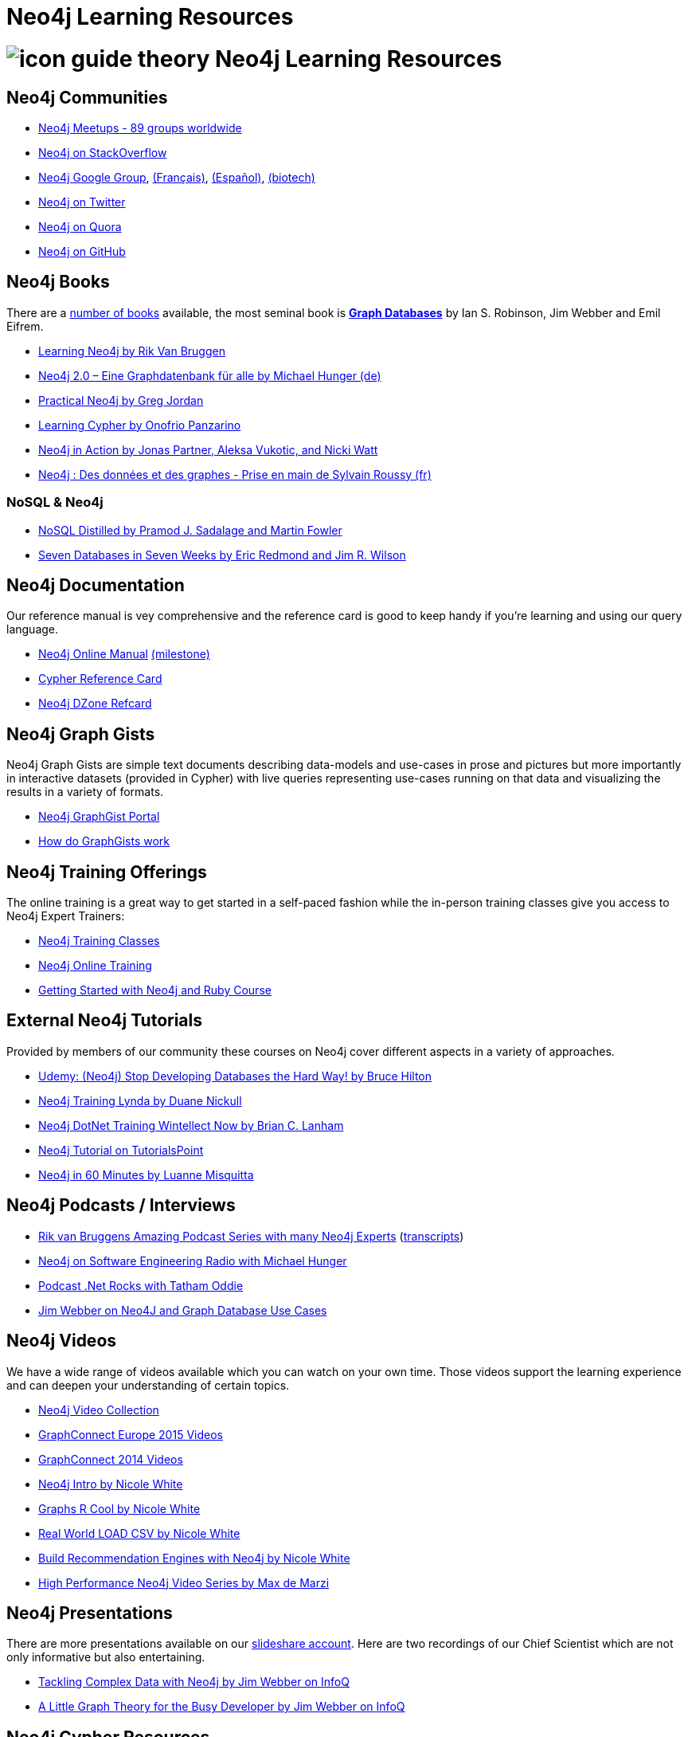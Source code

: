 = Neo4j Learning Resources
:slug: resources
:level: Intermediate
:toc:
:toc-placement!:
:toc-title: Overview
:toclevels: 2
:section: Neo4j Learning Resources
:section-link: resources

//toc::[]

= image:http://dev.assets.neo4j.com.s3.amazonaws.com/wp-content/uploads/2014/10/icon-guide-theory.png[] Neo4j Learning Resources

== Neo4j Communities

* http://neo4j.meetup.com[Neo4j Meetups - 89 groups worldwide]
* http://stackoverflow.com/questions/tagged/neo4j[Neo4j on StackOverflow]
* link:https://groups.google.com/group/neo4j[Neo4j Google Group], link:https://groups.google.com/group/neo4jfr[(Français)], link:https://groups.google.com/group/neo4jes[(Español)], link:https://groups.google.com/group/neo4j-biotech[(biotech)]
* http://twitter.com/neo4j[Neo4j on Twitter]
* http://www.quora.com/Neo4j[Neo4j on Quora]
* http://github.com/neo4j/neo4j[Neo4j on GitHub]

== Neo4j Books

There are a link:/books[number of books] available, the most seminal book is http://graphdabases.com[*Graph Databases*] by Ian S. Robinson, Jim Webber and Emil Eifrem.

* link:/learning-neo4j-book/[Learning Neo4j by Rik Van Bruggen]
* link:/books/neo4j-2-0-eine-graphdatenbank-fur-alle/[Neo4j 2.0 – Eine Graphdatenbank für alle by Michael Hunger (de)]
* link:/books/practical-neo4j/[Practical Neo4j by Greg Jordan]
* link:/books/learning-cypher/[Learning Cypher by Onofrio Panzarino]
* link:/books/neo4j-action/[Neo4j in Action by Jonas Partner, Aleksa Vukotic, and Nicki Watt]
* http://www.d-booker.fr/neo4j-1/156-prise-en-main.html[Neo4j : Des données et des graphes - Prise en main de Sylvain Roussy (fr)]

=== NoSQL & Neo4j

* link:/books/nosql-distilled/[NoSQL Distilled by Pramod J. Sadalage and Martin Fowler]
* link:/books/seven-databases-seven-weeks/[Seven Databases in Seven Weeks by Eric Redmond and Jim R. Wilson]


== Neo4j Documentation

Our reference manual is vey comprehensive and the reference card is good to keep handy if you're learning and using our query language.

* link:/docs/stable[Neo4j Online Manual] link:/docs/milestone[(milestone)]
* link:/docs/stable/cypher-refcard[Cypher Reference Card]
* http://refcardz.dzone.com/refcardz/querying-graphs-neo4j[Neo4j DZone Refcard]

== Neo4j Graph Gists

Neo4j Graph Gists are simple text documents describing data-models and use-cases in prose and pictures but more importantly in interactive datasets (provided in Cypher) with live queries representing use-cases running on that data and visualizing the results in a variety of formats.

* http://graphgist.neo4j.com[Neo4j GraphGist Portal]
* http://graphgist.neo4j.com/#!/gists/about[How do GraphGists work]

== Neo4j Training Offerings

The online training is a great way to get started in a self-paced fashion while the in-person training classes give you access to Neo4j Expert Trainers:

* link:/events/#/events?type=Training[Neo4j Training Classes]
* link:/online-training[Neo4j Online Training]
* link:/developer/ruby-course/[Getting Started with Neo4j and Ruby Course]


== External Neo4j Tutorials

Provided by members of our community these courses on Neo4j cover different aspects in a variety of approaches.

* https://www.udemy.com/neo4j_beginners1[Udemy: (Neo4j) Stop Developing Databases the Hard Way! by Bruce Hilton]
* http://www.lynda.com/Neo4j-tutorials/Up-Running-Neo4j/155604-2.html[Neo4j Training Lynda by Duane Nickull]
* https://wintellectnow.com/Videos/Watch?videoId=getting-started-with-graph-databases-using-neo4j[Neo4j DotNet Training Wintellect Now by Brian C. Lanham]
* http://www.tutorialspoint.com/neo4j/index.htm[Neo4j Tutorial on TutorialsPoint]
* http://www.gyaanexchange.com/online/neo4j-in-under-60-minutes/[Neo4j in 60 Minutes by Luanne Misquitta]

== Neo4j Podcasts / Interviews

* https://soundcloud.com/rvanbruggen/sets/graphistania-podcast[Rik van Bruggens Amazing Podcast Series with many Neo4j Experts] (http://blog.bruggen.com/search/label/podcast?view=flipcard[transcripts])


* http://www.se-radio.net/2013/05/episode-194-michael-hunger/[Neo4j on Software Engineering Radio with Michael Hunger]
* http://blog.tatham.oddie.com.au/2014/02/11/podcast-graph-databases-and-neo4j-with-richard-and-carl-from-net-rocks/[Podcast .Net Rocks with Tatham Oddie]
* http://www.infoq.com/interviews/jim-webber-neo4j-and-graph-database-use-cases[Jim Webber on Neo4J and Graph Database Use Cases]	

== Neo4j Videos

We have a wide range of videos available which you can watch on your own time. 
Those videos support the learning experience and can deepen your understanding of certain topics.

* http://youtube.com/c/neo4j[Neo4j Video Collection]
* http://graphconnect.com/gc2015-europe/[GraphConnect Europe 2015 Videos]
* http://graphconnect.com/gc2014-sf/[GraphConnect 2014 Videos]

* http://watch.neo4j.org/video/103466968[Neo4j Intro by Nicole White]
* http://watch.neo4j.org/video/105896138[Graphs R Cool by Nicole White]
* http://watch.neo4j.org/video/112447027[Real World LOAD CSV by Nicole White]
* http://watch.neo4j.org/video/109169965[Build Recommendation Engines with Neo4j by Nicole White]
* https://vimeo.com/album/3004747[High Performance Neo4j Video Series by Max de Marzi]

== Neo4j Presentations

There are more presentations available on our http://slideshare.net/neo4j/presentations[slideshare account].
Here are two recordings of our Chief Scientist which are not only informative but also entertaining.

* http://www.infoq.com/presentations/Complex-Data-graph-Neo4j[Tackling Complex Data with Neo4j by Jim Webber on InfoQ]
* http://www.infoq.com/presentations/neo4j-graph-theory[A Little Graph Theory for the Busy Developer by Jim Webber on InfoQ]

== Neo4j Cypher Resources

Neo4j's query language is easy to learn and very powerful when it comes to expressing graph concepts for querying and updating data.
There are a lot of resource available that cover various aspects of Cypher.

* link:/cypher[Cypher Guides]
* http://graphgist.neo4j.com[Neo4j GraphGist Portal]
* http://neo4j.com/docs/stable/cypher-query-lang.html[Cypher in the Manual]
* http://nigelsmall.com/zen[The Zen of Cypher by Nigel Small]
* http://www.markhneedham.com/blog/?s=cypher[Mark Needhams Blog on Cypher]
* http://maxdemarzi.com/?s=cypher[Max de Marzi's Blog on Cypher]
* http://blog.bruggen.com/search?q=cypher&view=magazine[Rik van Bruggens Blog on Cypher]
* http://jexp.de/blog/?s=cypher[Michael Hungers Blog on Cypher]
* http://wes.skeweredrook.com/cypher/[Wes Freeman on Cypher]
* https://www.airpair.com/neo4j/posts/getting-started-with-neo4j-and-cypher[Article: Getting Started with Neo4j and Cypher by Wes Freeman]

== Neo4j Most Valuable Bloggers

=== Neo4j Staff

* http://www.markhneedham.com/blog/category/databases-2/neo4j/[Mark Needham on Cypher, Python and R]
* http://maxdemarzi.com/[Max de Marzi on Performance, Ruby, Extensions]
* http://blog.bruggen.com/?view=magazine[Rik van Bruggen on Modeling, Cypher and Use-Cases]
* http://jexp.de/blog/[Michael Hunger on Spring Data, Import, Cypher & more]
* http://blog.brian-underwood.codes/[Brian Underwood Neo4j & Ruby]
* http://nigelsmall.com/[Nigel Small on Python]
* http://www.intelliwareness.org/category/neo4j/[Dave Fauth on Import and BitCoin]
* http://nicolewhite.github.io/[Nicole White on R, Python and Cypher]
* http://blog.armbruster-it.de/tag/neo4j/[Stefan Armbruster on Indexing, Extensions and Deployment]

=== Neo4j Partners

* http://www.neo4j-ruby.org/[Megorei on Neo4j and Ruby]
* http://graphaware.com/blog/[GraphAware on Consulting, Spring Data, Cypher and Tools]
* http://blog.graphenedb.com/[GrapheneDB on Import and Hosting]
* http://www.graphstory.com/site/wp/[GraphStory on Ruby, PHP, Swift and Hosting]
* http://linkurio.us/blog/[Linkurious on Data Visualization, Fraud Detection, Investigative Journalism]

=== Friends of Neo4j

* http://www.kennybastani.com/[Kenny Bastani on Modeling, Spark and Graph Processing]
* http://wes.skeweredrook.com/cypher/[Wes Freeman on Cypher and Go]
* http://www.lyonwj.com/[William Lyon on Twitter & Spatial]
* http://www.seenickcode.com/tag/neo4j/[Nick Manning on Go, MongoDB]
* http://neoxygen.io/[Christophe Willemsen on Visualization, PHP and Data Generation]
* http://jqassistant.org/blog/[Dirk Mahler on Software-Analytics]
* http://vmturbo.com/about-virtualization/page/1/?s=neo4j[Steven Haines on Deployment, Virtualization]
// * http://natpryce.com/articles.html[Nat Pryce on Software Analytics and Fun]
* https://leanjavaengineering.wordpress.com/?s=neo4j[Robin Bramley on Data Import, Access Control]
* http://ignazw.blogspot.be/search/label/neo4j[Ignaz Wanders on Impact Analysis and Breeding]
* http://stephanefrechette.com/tag/neo4j/[Stéphane Fréchette on RDMBS Import, Azure and Modeling]
// * http://btibert3.github.io/
* http://allthingsgraphed.com/[Caleb Jones on Data Visualization, Astronomical Data]
* https://inserpio.wordpress.com/[Lorenzo Speranzoni on Art, Museums and Spatial]
